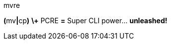 ////
--------------------( LICENSE                             )--------------------
Copyright (c) 2007-2020 Cecil Curry
See "LICENSE" for further details.

--------------------( SYNOPSIS                            )--------------------
AsciiDoc-formatted front-facing GitHub documentation.

--------------------( DESCRIPTION                         )--------------------
This file is intentionally in AsciiDoc rather than Markdown or reStructuredText
(reST) format to avoid conflict with the top-level "README.md" file
auto-generated by Minilla. Ergo, there exist two competing "README.*" files:

* "README.adoc", authored manually. GitHub preferentially renders this file as
  the front-facing documentation for this repository, despite the existence of
  a competing "README.md" file. Why? GitHub fortuitously prefers the first
  lexicographically-sorted top-level "README.*" file in a repository, thus
  implicitly preferring "README.adoc" before "README.md".
* "README.md", autogenerated by Minilla from Perl-specific POD embedded in the
  "script/mvre" file. GitHub ignores this file when rendering front-facing
  documentation for this repository, as previously detailed.

Ideally, we would instead configure Minilla to disable autogeneration of
"README.md" files *OR* adopt a competing build system. Unfortunately, Minilla
supports no such configuration; likewise, the only comparable build system is
Dist::Milla, which also supports no such configuration. While adopting
Dist::Zilla would solve this issue, doing so would also introduce a variety of
other issues -- including the non-triviality of both installing and using
Dist::Zilla, which could prove a significant barrier to entry for prospective
contributers and maintainers. In short, authoring front-facing documentation in
AsciiDoc syntax is a least awful available option.

--------------------( SEE ALSO                            )--------------------
* https://github.com/github/markup/issues/360#issuecomment-55700463
  Relevant GitHub issue documenting GitHub's "README.*" ordering.
////

// Document title.
mvre
=======

// GitHub-specific AsciiDoc settings, copied wholesale from:
//     https://raw.githubusercontent.com/asciidoctor/jekyll-asciidoc/master/README.adoc
ifndef::env-github[:icons: font]
ifdef::env-github,env-browser[]
:toc: macro
:toclevels: 1
endif::[]
ifdef::env-github[]
:branch: master
:status:
:outfilesuffix: .adoc
:!toc-title:
:caution-caption: :fire:
:important-caption: :exclamation:
:note-caption: :paperclip:
:tip-caption: :bulb:
:warning-caption: :warning:
endif::[]

// URLs.
:url-ci-travis: https://travis-ci.org/github/leycec/mvre

// Badges.
ifdef::status[]
image:https://api.travis-ci.org/leycec/mvre.svg?branch=master[Build Status (Travis CI), link={url-ci-travis}]
endif::[]

*(*+mv+*|*+cp+*)* *\+* PCRE *=* Super CLI power… *unleashed!*

// Table of Contents (ToC).
toc::[]
